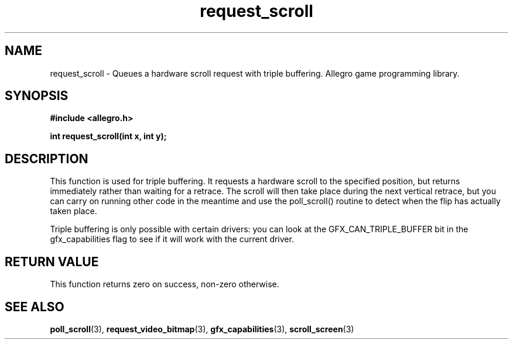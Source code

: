 .\" Generated by the Allegro makedoc utility
.TH request_scroll 3 "version 4.4.3" "Allegro" "Allegro manual"
.SH NAME
request_scroll \- Queues a hardware scroll request with triple buffering. Allegro game programming library.\&
.SH SYNOPSIS
.B #include <allegro.h>

.sp
.B int request_scroll(int x, int y);
.SH DESCRIPTION
This function is used for triple buffering. It requests a hardware scroll 
to the specified position, but returns immediately rather than waiting 
for a retrace. The scroll will then take place during the next vertical 
retrace, but you can carry on running other code in the meantime and use 
the poll_scroll() routine to detect when the flip has actually taken 
place.

Triple buffering is only possible with certain drivers: you can look at the 
GFX_CAN_TRIPLE_BUFFER bit in the gfx_capabilities flag to see if it will 
work with the current driver.
.SH "RETURN VALUE"
This function returns zero on success, non-zero otherwise.

.SH SEE ALSO
.BR poll_scroll (3),
.BR request_video_bitmap (3),
.BR gfx_capabilities (3),
.BR scroll_screen (3)
